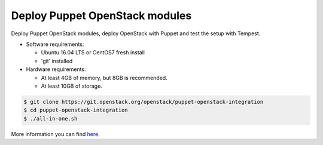 .. _deploy:

===============================
Deploy Puppet OpenStack modules
===============================

Deploy Puppet OpenStack modules, deploy OpenStack with Puppet and test the
setup with Tempest.

* Software requirements:

  * Ubuntu 16.04 LTS or CentOS7 fresh install
  * 'git' installed

* Hardware requirements:

  * At least 4GB of memory, but 8GB is recommended.
  * At least 10GB of storage.

.. code-block:: bash

   $ git clone https://git.openstack.org/openstack/puppet-openstack-integration
   $ cd puppet-openstack-integration
   $ ./all-in-one.sh


More information you can find here_.

.. _here: https://github.com/openstack/puppet-openstack-integration#all-in-one
